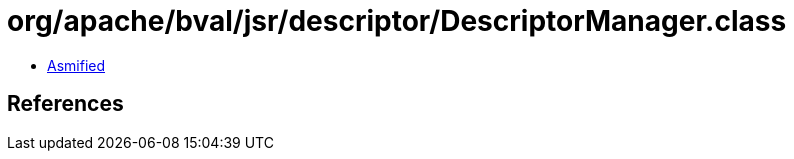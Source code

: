 = org/apache/bval/jsr/descriptor/DescriptorManager.class

 - link:DescriptorManager-asmified.java[Asmified]

== References

